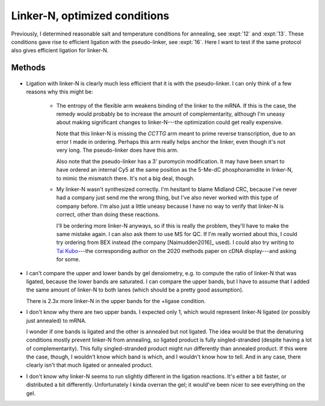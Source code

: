 ******************************
Linker-N, optimized conditions
******************************

Previously, I determined reasonable salt and temperature conditions for 
annealing, see :expt:`12` and :expt:`13`.  These conditions gave rise to 
efficient ligation with the pseudo-linker, see :expt:`16`.  Here I want to test 
if the same protocol also gives efficient ligation for linker-N.

Methods
=======
.. protocol:: 20200213_zap_anneal_ligate_formpage.txt

   See binder.

.. figure:: 20200213_ligate_o100.svg

.. datatable:: 20200213_ligate_o100.xlsx

   "Band 1" and "Band 2" refer to the uppermost and second uppermost bands on 
   the gel (both of which presumably represent ligated/annealed RNA/DNA).

- Ligation with linker-N is clearly much less efficient that it is with the 
  pseudo-linker.  I can only think of a few reasons why this might be:

   - The entropy of the flexible arm weakens binding of the linker to the mRNA.  
     If this is the case, the remedy would probably be to increase the amount 
     of complementarity, although I'm uneasy about making significant changes 
     to linker-N---the optimization could get really expensive.

     Note that this linker-N is missing the `CCTTG` arm meant to prime reverse 
     transcription, due to an error I made in ordering.  Perhaps this arm 
     really helps anchor the linker, even though it's not very long.  The 
     pseudo-linker does have this arm.

     Also note that the pseudo-linker has a 3' puromycin modification.  It may 
     have been smart to have ordered an internal Cy5 at the same position as 
     the 5-Me-dC phosphoramidite in linker-N, to mimic the mismatch there.  
     It's not a big deal, though.

   - My linker-N wasn't synthesized correctly.  I'm hesitant to blame Midland 
     CRC, because I've never had a company just send me the wrong thing, but 
     I've also never worked with this type of company before.  I'm also just a 
     little uneasy because I have no way to verify that linker-N is correct, 
     other than doing these reactions.  

     I'll be ordering more linker-N anyways, so if this is really the problem, 
     they'll have to make the same mistake again.  I can also ask them to use 
     MS for QC.  If I'm really worried about this, I could try ordering from 
     BEX instead (the company [Naimudden2016]_ used).  I could also try writing 
     to `Tai Kubo <mailto:tai.kubo@aist.go.jp>`_---the corresponding author on 
     the 2020 methods paper on cDNA display---and asking for some.

- I can't compare the upper and lower bands by gel densiometry, e.g. to compute 
  the ratio of linker-N that was ligated, because the lower bands are 
  saturated.  I can compare the upper bands, but I have to assume that I added 
  the same amount of linker-N to both lanes (which should be a pretty good 
  assumption).

  There is 2.3x more linker-N in the upper bands for the +ligase condition.  

- I don't know why there are two upper bands.  I expected only 1, which would 
  represent linker-N ligated (or possibly just annealed) to mRNA.  

  I wonder if one bands is ligated and the other is annealed but not ligated.  
  The idea would be that the denaturing conditions mostly prevent linker-N from 
  annealing, so ligated product is fully singled-stranded (despite having a lot 
  of complementarity).  This fully singled-stranded product might run 
  differently than annealed product.  If this were the case, though, I wouldn't 
  know which band is which, and I wouldn't know how to tell.  And in any case, 
  there clearly isn't that much ligated or annealed product.
  
- I don't know why linker-N seems to run slightly different in the ligation 
  reactions.  It's either a bit faster, or distributed a bit differently.  
  Unfortunately I kinda overran the gel; it would've been nicer to see 
  everything on the gel.

